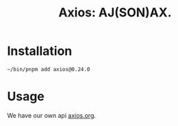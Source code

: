 #+TITLE: Axios: AJ(SON)AX.

* Installation

#+begin_src shell
~/bin/pnpm add axios@0.24.0
#+end_src

* Usage

We have our own api [[file:api/axios.org][axios.org]].
